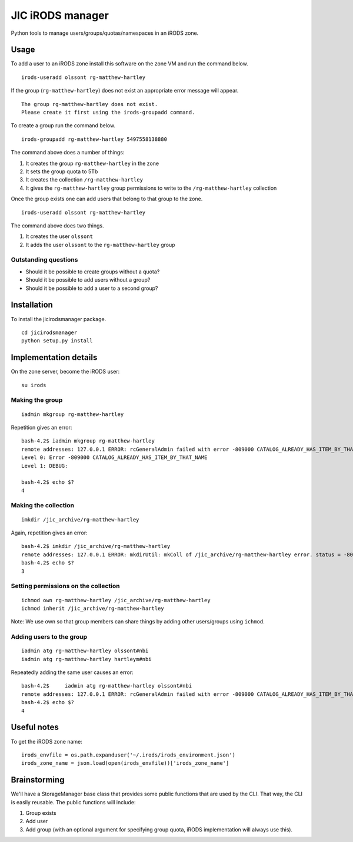 JIC iRODS manager
=================

Python tools to manage users/groups/quotas/namespaces in an iRODS zone.

Usage
-----

To add a user to an iRODS zone install this software on the zone VM and run the command below.

::

    irods-useradd olssont rg-matthew-hartley

If the group (``rg-matthew-hartley``) does not exist an appropriate error message will appear.

::

    The group rg-matthew-hartley does not exist.
    Please create it first using the irods-groupadd command.

To create a group run the command below.

::

    irods-groupadd rg-matthew-hartley 5497558138880

The command above does a number of things:

1. It creates the group ``rg-matthew-hartley`` in the zone
2. It sets the group quota to 5Tb
3. It creates the collection ``/rg-matthew-hartley`` 
4. It gives the ``rg-matthew-hartley`` group permissions to write to the
   ``/rg-matthew-hartley`` collection

Once the group exists one can add users that belong to that group to the zone.

::

    irods-useradd olssont rg-matthew-hartley

The command above does two things.

1. It creates the user ``olssont``
2. It adds the user ``olssont`` to the ``rg-matthew-hartley`` group

Outstanding questions
~~~~~~~~~~~~~~~~~~~~~

- Should it be possible to create groups without a quota?
- Should it be possible to add users without a group?
- Should it be possible to add a user to a second group?


Installation
------------
To install the jicirodsmanager package.

::

    cd jicirodsmanager
    python setup.py install

Implementation details
----------------------

On the zone server, become the iRODS user:

::

    su irods

Making the group
~~~~~~~~~~~~~~~~

::

    iadmin mkgroup rg-matthew-hartley

Repetition gives an error:

::

    bash-4.2$ iadmin mkgroup rg-matthew-hartley
    remote addresses: 127.0.0.1 ERROR: rcGeneralAdmin failed with error -809000 CATALOG_ALREADY_HAS_ITEM_BY_THAT_NAME
    Level 0: Error -809000 CATALOG_ALREADY_HAS_ITEM_BY_THAT_NAME
    Level 1: DEBUG:

    bash-4.2$ echo $?
    4

Making the collection
~~~~~~~~~~~~~~~~~~~~~

::

    imkdir /jic_archive/rg-matthew-hartley

Again, repetition gives an error:

::

    bash-4.2$ imkdir /jic_archive/rg-matthew-hartley
    remote addresses: 127.0.0.1 ERROR: mkdirUtil: mkColl of /jic_archive/rg-matthew-hartley error. status = -809000 CATALOG_ALREADY_HAS_ITEM_BY_THAT_NAME
    bash-4.2$ echo $?
    3

Setting permissions on the collection
~~~~~~~~~~~~~~~~~~~~~~~~~~~~~~~~~~~~~

::

    ichmod own rg-matthew-hartley /jic_archive/rg-matthew-hartley
    ichmod inherit /jic_archive/rg-matthew-hartley

Note: We use own so that group members can share things by adding other users/groups using ``ichmod``.

Adding users to the group
~~~~~~~~~~~~~~~~~~~~~~~~~

::

    iadmin atg rg-matthew-hartley olssont#nbi
    iadmin atg rg-matthew-hartley hartleym#nbi

Repeatedly adding the same user causes an error:

::

    bash-4.2$     iadmin atg rg-matthew-hartley olssont#nbi
    remote addresses: 127.0.0.1 ERROR: rcGeneralAdmin failed with error -809000 CATALOG_ALREADY_HAS_ITEM_BY_THAT_NAME
    bash-4.2$ echo $?
    4

Useful notes
------------

To get the iRODS zone name:

::

    irods_envfile = os.path.expanduser('~/.irods/irods_environment.json')
    irods_zone_name = json.load(open(irods_envfile))['irods_zone_name']

Brainstorming
-------------

We'll have a StorageManager base class that provides some public functions that are used by the CLI. That way,
the CLI is easily reusable. The public functions will include:

1. Group exists
2. Add user
3. Add group (with an optional argument for specifying group quota, iRODS implementation will always use this).

